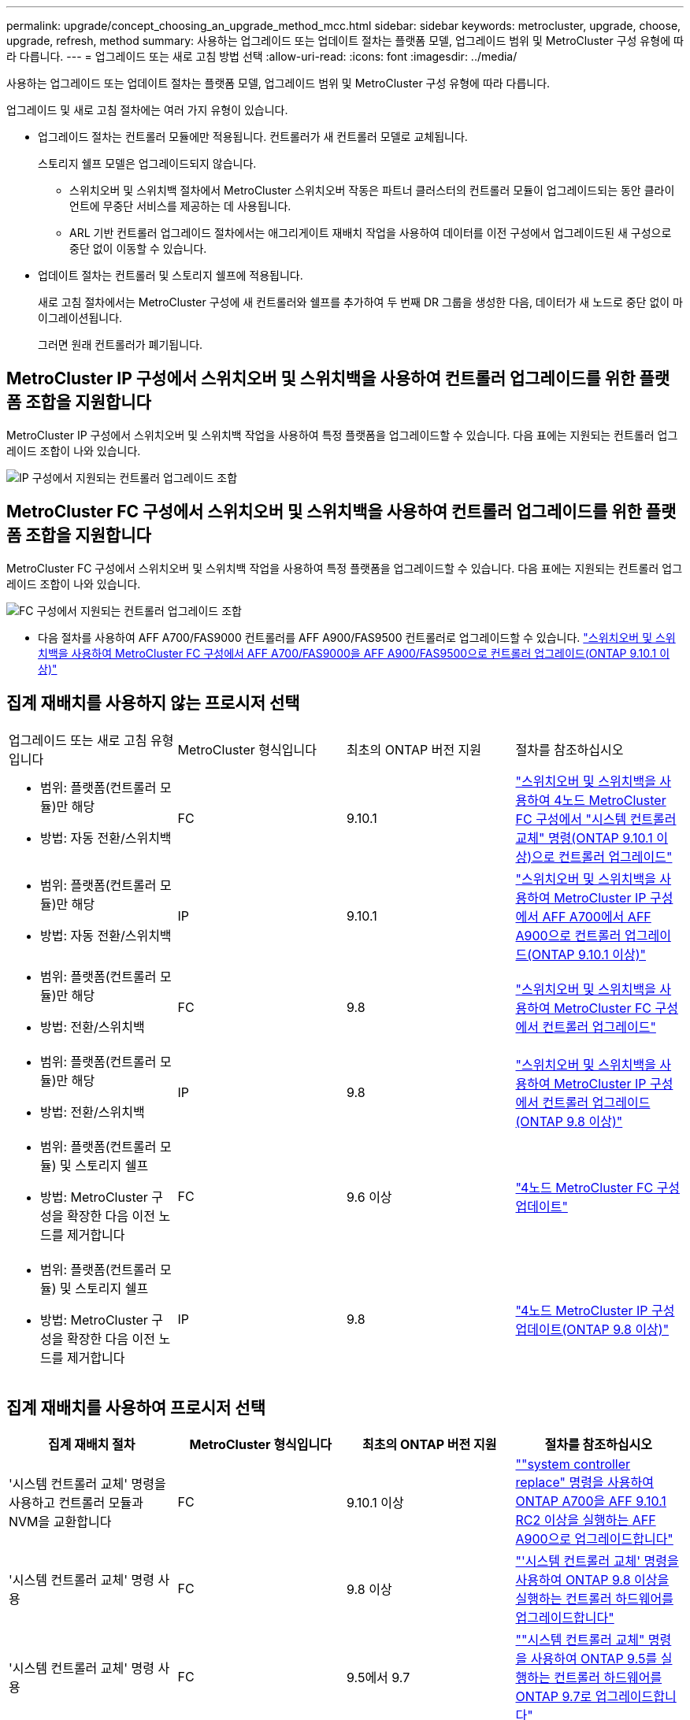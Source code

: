 ---
permalink: upgrade/concept_choosing_an_upgrade_method_mcc.html 
sidebar: sidebar 
keywords: metrocluster, upgrade, choose, upgrade, refresh, method 
summary: 사용하는 업그레이드 또는 업데이트 절차는 플랫폼 모델, 업그레이드 범위 및 MetroCluster 구성 유형에 따라 다릅니다. 
---
= 업그레이드 또는 새로 고침 방법 선택
:allow-uri-read: 
:icons: font
:imagesdir: ../media/


[role="lead"]
사용하는 업그레이드 또는 업데이트 절차는 플랫폼 모델, 업그레이드 범위 및 MetroCluster 구성 유형에 따라 다릅니다.

업그레이드 및 새로 고침 절차에는 여러 가지 유형이 있습니다.

* 업그레이드 절차는 컨트롤러 모듈에만 적용됩니다. 컨트롤러가 새 컨트롤러 모델로 교체됩니다.
+
스토리지 쉘프 모델은 업그레이드되지 않습니다.

+
** 스위치오버 및 스위치백 절차에서 MetroCluster 스위치오버 작동은 파트너 클러스터의 컨트롤러 모듈이 업그레이드되는 동안 클라이언트에 무중단 서비스를 제공하는 데 사용됩니다.
** ARL 기반 컨트롤러 업그레이드 절차에서는 애그리게이트 재배치 작업을 사용하여 데이터를 이전 구성에서 업그레이드된 새 구성으로 중단 없이 이동할 수 있습니다.


* 업데이트 절차는 컨트롤러 및 스토리지 쉘프에 적용됩니다.
+
새로 고침 절차에서는 MetroCluster 구성에 새 컨트롤러와 쉘프를 추가하여 두 번째 DR 그룹을 생성한 다음, 데이터가 새 노드로 중단 없이 마이그레이션됩니다.

+
그러면 원래 컨트롤러가 폐기됩니다.





== MetroCluster IP 구성에서 스위치오버 및 스위치백을 사용하여 컨트롤러 업그레이드를 위한 플랫폼 조합을 지원합니다

MetroCluster IP 구성에서 스위치오버 및 스위치백 작업을 사용하여 특정 플랫폼을 업그레이드할 수 있습니다. 다음 표에는 지원되는 컨트롤러 업그레이드 조합이 나와 있습니다.

image::supported_controller_upgrades.png[IP 구성에서 지원되는 컨트롤러 업그레이드 조합]



== MetroCluster FC 구성에서 스위치오버 및 스위치백을 사용하여 컨트롤러 업그레이드를 위한 플랫폼 조합을 지원합니다

MetroCluster FC 구성에서 스위치오버 및 스위치백 작업을 사용하여 특정 플랫폼을 업그레이드할 수 있습니다. 다음 표에는 지원되는 컨트롤러 업그레이드 조합이 나와 있습니다.

image::supported_controller_upgrades_fc_configurations.png[FC 구성에서 지원되는 컨트롤러 업그레이드 조합]

* 다음 절차를 사용하여 AFF A700/FAS9000 컨트롤러를 AFF A900/FAS9500 컨트롤러로 업그레이드할 수 있습니다. link:task_upgrade_A700_to_A900_in_a_four_node_mcc_fc_us_switchover_and_switchback.html["스위치오버 및 스위치백을 사용하여 MetroCluster FC 구성에서 AFF A700/FAS9000을 AFF A900/FAS9500으로 컨트롤러 업그레이드(ONTAP 9.10.1 이상)"]




== 집계 재배치를 사용하지 않는 프로시저 선택

|===


| 업그레이드 또는 새로 고침 유형입니다 | MetroCluster 형식입니다 | 최초의 ONTAP 버전 지원 | 절차를 참조하십시오 


 a| 
* 범위: 플랫폼(컨트롤러 모듈)만 해당
* 방법: 자동 전환/스위치백

 a| 
FC
 a| 
9.10.1
 a| 
link:task_upgrade_controllers_system_control_commands_in_a_four_node_mcc_fc.html["스위치오버 및 스위치백을 사용하여 4노드 MetroCluster FC 구성에서 "시스템 컨트롤러 교체" 명령(ONTAP 9.10.1 이상)으로 컨트롤러 업그레이드"]



 a| 
* 범위: 플랫폼(컨트롤러 모듈)만 해당
* 방법: 자동 전환/스위치백

 a| 
IP
 a| 
9.10.1
 a| 
link:task_upgrade_A700_to_A900_in_a_four_node_mcc_ip_us_switchover_and_switchback.html["스위치오버 및 스위치백을 사용하여 MetroCluster IP 구성에서 AFF A700에서 AFF A900으로 컨트롤러 업그레이드(ONTAP 9.10.1 이상)"]



 a| 
* 범위: 플랫폼(컨트롤러 모듈)만 해당
* 방법: 전환/스위치백

 a| 
FC
 a| 
9.8
 a| 
link:task_upgrade_controllers_in_a_four_node_fc_mcc_us_switchover_and_switchback_mcc_fc_4n_cu.html["스위치오버 및 스위치백을 사용하여 MetroCluster FC 구성에서 컨트롤러 업그레이드"]



 a| 
* 범위: 플랫폼(컨트롤러 모듈)만 해당
* 방법: 전환/스위치백

 a| 
IP
 a| 
9.8
 a| 
link:task_upgrade_controllers_in_a_four_node_ip_mcc_us_switchover_and_switchback_mcc_ip.html["스위치오버 및 스위치백을 사용하여 MetroCluster IP 구성에서 컨트롤러 업그레이드(ONTAP 9.8 이상)"]



 a| 
* 범위: 플랫폼(컨트롤러 모듈) 및 스토리지 쉘프
* 방법: MetroCluster 구성을 확장한 다음 이전 노드를 제거합니다

 a| 
FC
 a| 
9.6 이상
 a| 
link:task_refresh_4n_mcc_fc.html["4노드 MetroCluster FC 구성 업데이트"]



 a| 
* 범위: 플랫폼(컨트롤러 모듈) 및 스토리지 쉘프
* 방법: MetroCluster 구성을 확장한 다음 이전 노드를 제거합니다

 a| 
IP
 a| 
9.8
 a| 
link:task_refresh_4n_mcc_ip.html["4노드 MetroCluster IP 구성 업데이트(ONTAP 9.8 이상)"]

|===


== 집계 재배치를 사용하여 프로시저 선택

|===
| 집계 재배치 절차 | MetroCluster 형식입니다 | 최초의 ONTAP 버전 지원 | 절차를 참조하십시오 


 a| 
'시스템 컨트롤러 교체' 명령을 사용하고 컨트롤러 모듈과 NVM을 교환합니다
 a| 
FC
 a| 
9.10.1 이상
 a| 
https://docs.netapp.com/us-en/ontap-systems-upgrade/upgrade-arl-auto-affa900/index.html[""system controller replace" 명령을 사용하여 ONTAP A700을 AFF 9.10.1 RC2 이상을 실행하는 AFF A900으로 업그레이드합니다"^]



 a| 
'시스템 컨트롤러 교체' 명령 사용
 a| 
FC
 a| 
9.8 이상
 a| 
https://docs.netapp.com/us-en/ontap-systems-upgrade/upgrade-arl-auto-app/index.html["'시스템 컨트롤러 교체' 명령을 사용하여 ONTAP 9.8 이상을 실행하는 컨트롤러 하드웨어를 업그레이드합니다"^]



 a| 
'시스템 컨트롤러 교체' 명령 사용
 a| 
FC
 a| 
9.5에서 9.7
 a| 
https://docs.netapp.com/us-en/ontap-systems-upgrade/upgrade-arl-auto/index.html[""시스템 컨트롤러 교체" 명령을 사용하여 ONTAP 9.5를 실행하는 컨트롤러 하드웨어를 ONTAP 9.7로 업그레이드합니다"^]



 a| 
수동 ARL 명령 사용
 a| 
FC
 a| 
9.8
 a| 
https://docs.netapp.com/us-en/ontap-systems-upgrade/upgrade-arl-manual-app/index.html["ONTAP 9.8 이상을 실행하는 컨트롤러 하드웨어를 수동으로 업그레이드합니다"^]



 a| 
수동 ARL 명령 사용
 a| 
FC
 a| 
9.7 이하
 a| 
https://docs.netapp.com/us-en/ontap-systems-upgrade/upgrade-arl-manual/index.html["ONTAP 9.7 이하를 실행하는 컨트롤러 하드웨어를 수동으로 업그레이드합니다"^]

|===